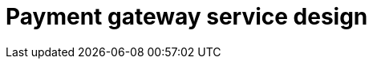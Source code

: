 = Payment gateway service design

// TODO

////

== Functional requirements

== Non-functional requirements

////

